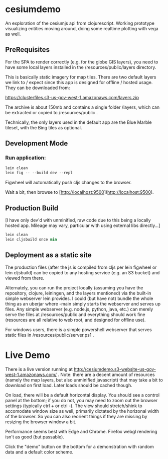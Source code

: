 * cesiumdemo

An exploration of the cesiumjs api from clojurescript.  Working prototype visualizing
entities moving around, doing some realtime plotting with vega as well.

** PreRequisites
For the SPA to render correctly (e.g. for the globe GIS layers), you need to have some local layers installed
in the /resources/public/layers directory.

This is basically static imagery for map tiles.  There are two default layers we link to / expect since this
app is designed for offline / hosted usage.  They can be downloaded from:

https://clusterfiles.s3-us-gov-west-1.amazonaws.com/layers.zip

The archive is about 150mb and contains a single folder /layers, which can be extracted or copied to
/resources/public .

Technically, the only layers used in the default app are the Blue Marble tileset, with the Bing tiles
as optional.  


** Development Mode

*** Run application:

#+BEGIN_SRC clojure
lein clean
lein fig -- --build dev --repl
#+END_SRC


Figwheel will automatically push cljs changes to the browser.

Wait a bit, then browse to [http://localhost:9500](http://localhost:9500).

** Production Build

[I have only dev'd with unminified, raw code due to this being a locally hosted app.
 Mileage may vary, particular with using external libs directly...]

#+BEGIN_SRC clojure
lein clean
lein cljsbuild once min
#+END_SRC

** Deployment as a static site

The production files (after the js is compiled from cljs per lein figwheel or lein cljsbuild)
can be copied to any hosting service (e.g. an S3 bucket) and viewed from there.  

Alternately, you can run the project locally (assuming you have the repository, clojure, leiningen,
and the layers mentioned) via the built-in simple webserver lein provides. I could (but have not)
bundle the whole thing as an uberjar where -main simply starts the webserver and serves up files.
Any simple webserver (e.g. node.js, python, java, etc.) can merely serve the files at /resources/public 
and everything should work fine (resources are all relative to web root, and designed for offline use).

For windows users, there is a simple powershell webserver that serves static files 
in /resources/public/server.ps1 .

* Live Demo

There is a live version running at http://cesiumdemo.s3-website-us-gov-west-1.amazonaws.com/ .
Note: there are a decent amount of resources (namely the map layers, but also unminified javascript)
that may take a bit to download on first load.  Later loads should be cached though.

On load, there will be a default horizontal display.  You should see a control panel at the bottom; if you
do not, you may need to zoom out the browser settings (typically ctrl + or ctrl -).  The view should
stretch/shink to accomodate window size as well, primarily dictated by the horizonal width of the browser.
So you can also reorient things if they are missing by resizing the browser window a bit.

Performance seems best with Edge and Chrome.  Firefox webgl rendering isn't as good (but passable).

Click the "demo" button on the bottom for a demonstration with random data and a default color scheme.


